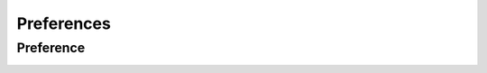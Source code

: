 Preferences
===========

Preference
----------

.. _venafi.tpp.api.websdk.models.preferences.preference_model:
.. autopydantic_model:: venafi.tpp.api.websdk.models.preferences.Preference
